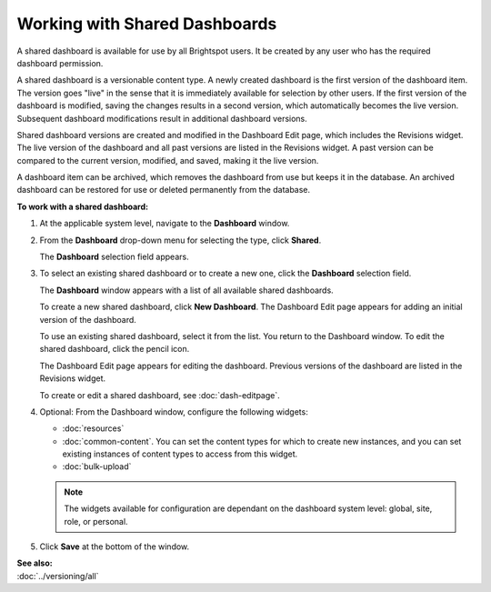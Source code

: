 ==========================================
Working with Shared Dashboards
==========================================

A shared dashboard is available for use by all Brightspot users. It be created by any user who has the required dashboard permission.

A shared dashboard is a versionable content type.
A newly created dashboard is the first version of the dashboard item. The version goes "live" in the sense that it is immediately available for selection by other users. If the first version of the dashboard is modified, saving the changes results in a second version, which automatically becomes the live version. Subsequent dashboard modifications result in additional dashboard versions.

Shared dashboard versions are created and modified in the Dashboard Edit page, which includes the Revisions widget. The live version of the dashboard and all past versions are listed in the Revisions widget. A past version can be compared to the current version, modified, and saved, making it the live version.

A dashboard item can be archived, which removes the dashboard from use but keeps it in the database. An archived dashboard can be restored for use or deleted permanently from the database. 

**To work with a shared dashboard:**

#. At the applicable system level, navigate to the **Dashboard** window.

#. From the **Dashboard** drop-down menu for selecting the type, click **Shared**.

   The **Dashboard** selection field appears.

   .. image:: ./images/dbpane1.png
      :width: 520px
      :height: 143
   \

#. To select an existing shared dashboard or to create a new one, click the **Dashboard** selection field.

   The **Dashboard** window appears with a list of all available shared dashboards.

   .. image:: ./images/dbselect.png
      :width: 522px
      :height: 389px


   To create a new shared dashboard, click **New Dashboard**. The Dashboard Edit page appears for adding an initial version of the dashboard.

   To use an existing shared dashboard, select it from the list. You return to the Dashboard window. To edit the shared dashboard, click the pencil icon. 

   .. image:: ./images/dbpane2.png
      :width: 519px
      :height: 157px

   The Dashboard Edit page appears for editing the dashboard. Previous versions of the dashboard are listed in the Revisions widget.

   To create or edit a shared dashboard, see :doc:`dash-editpage`.

#. Optional: From the Dashboard window, configure the following widgets:

   - :doc:`resources`

   - :doc:`common-content`. You can set the content types for which to create new instances, and you can set existing instances of content types to access from this widget. 

   - :doc:`bulk-upload`


   .. note:: The widgets available for configuration are dependant on the dashboard system level: global, site, role, or personal.

#. Click **Save** at the bottom of the window.


| **See also:**
| :doc:`../versioning/all`







